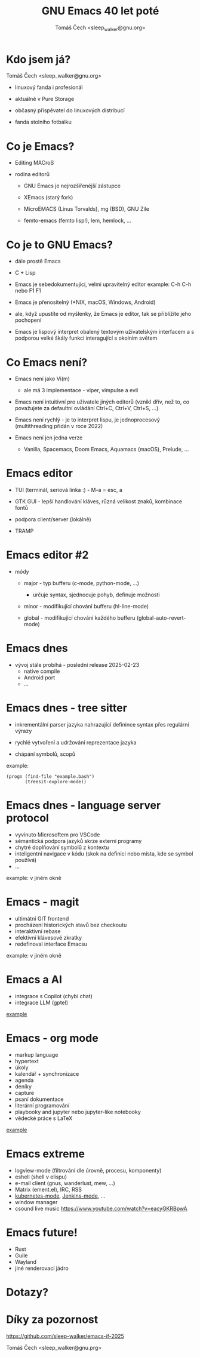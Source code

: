 #+TITLE: GNU Emacs 40 let poté
#+AUTHOR: Tomáš Čech <sleep_walker@gnu.org>
#+OPTIONS: ^:nil

* Kdo jsem já?

Tomáš Čech <sleep_walker@gnu.org>

- linuxový fanda i profesionál

- aktuálně v Pure Storage

- občasný přispěvatel do linuxových distribucí

- fanda stolního fotbálku


* Co je Emacs?

- Editing MACroS
  
- rodina editorů

  - GNU Emacs je nejrozšířenéjší zástupce

  - XEmacs (starý fork)

  - MicroEMACS (Linus Torvalds), mg (BSD), GNU Zile

  - femto-emacs (femto lisp!), lem, hemlock, ...


* Co je to GNU Emacs?

- dále prostě Emacs

- C + Lisp
  
- Emacs je sebedokumentující, velmi upravitelný editor
   example: C-h C-h nebo F1 F1

- Emacs je přenositelný (*NIX, macOS, Windows, Android)

- ale, když upustíte od myšlenky, že Emacs je
  editor, tak se přiblížíte jeho pochopení

- Emacs je lispový interpret obalený textovým uživatelským
  interfacem a s podporou velké škály funkcí interagující s
  okolním světem
 
* Co Emacs není?

- Emacs není jako Vi(m)

  - ale má 3 implementace - viper, vimpulse a evil
  
- Emacs není intuitivní pro uživatele jiných editorů
  (vznikl dřív, než to, co považujete za defaultní ovládání
  Ctrl+C, Ctrl+V, Ctrl+S, ...)

- Emacs není rychlý - je to interpret lispu, je
  jednoprocesový (multithreading přidán v roce 2022)

- Emacs není jen jedna verze

  - Vanilla, Spacemacs, Doom Emacs, Aquamacs (macOS),
    Prelude, ...

* Emacs editor

- TUI (terminál, seriová linka :) - M-a = esc, a

- GTK GUI - lepší handlování kláves, různá velikost znaků,
  kombinace fontů

- podpora client/server (lokálně)

- TRAMP
* Emacs editor #2
- módy
  
  - major - typ bufferu (c-mode, python-mode, ...)
    - určuje syntax, sjednocuje pohyb, definuje možnosti
    
  - minor - modifikující chování bufferu (hl-line-mode)
    
  - global - modifikující chování každého bufferu
    (global-auto-revert-mode)

* Emacs dnes
- vývoj stále probíhá - poslední release 2025-02-23
  - native compile
  - Android port
  - ...

* Emacs dnes - tree sitter

- inkrementální parser jazyka nahrazující definince syntax
  přes regulární výrazy

- rychlé vytvoření a udržování reprezentace jazyka

- chápání symbolů, scopů

example:
#+begin_src elisp :results none
  (progn (find-file "example.bash")
         (treesit-explore-mode))
#+end_src


* Emacs dnes - language server protocol

- vyvinuto Microsoftem pro VSCode
- sémantická podpora jazyků skrze externí programy
- chytré doplňování symbolů z kontextu
- inteligentní navigace v kódu (skok na definici nebo místa, kde se symbol používá)
- ...

example: v jiném okně
* Emacs - magit

- ultimátní GIT frontend
- procházení historických stavů bez checkoutu
- interaktivní rebase
- efektivní klávesové zkratky
- redefinoval interface Emacsu

example: v jiném okně
* Emacs a AI

- integrace s Copilot (chybí chat)
- integrace LLM (gptel)

[[./ai.el][example]]
   
* Emacs - org mode

- markup language
- hypertext
- úkoly
- kalendář + synchronizace
- agenda
- deníky
- capture  
- psaní dokumentace
- literární programování
- playbooky and jupyter nebo jupyter-like notebooky 
- vědecké práce s LaTeX

[[./org.org][example]]
* Emacs extreme

- logview-mode (filtrování dle úrovně, procesu, komponenty)
- eshell (shell v elispu)
- e-mail client (gnus, wanderlust, mew, ...)
- Matrix (ement.el), IRC, RSS
- [[https://github.com/kubernetes-el/kubernetes-el/blob/master/docs/assets/screenshot.png?raw=true][kubernetes-mode]], [[https://github.com/rmuslimov/jenkins.el][Jenkins-mode]], ...
- window manager
- csound live music
  https://www.youtube.com/watch?v=eacyGKRBpwA

* Emacs future!
- Rust
- Guile
- Wayland
- jiné renderovací jádro

* Dotazy?

* Díky za pozornost

https://github.com/sleep-walker/emacs-if-2025

Tomáš Čech <sleep_walker@gnu.prg>

[[./qrcode.png]]

# Local Variables:
# eval: (real-auto-save-mode)
# eval: (highlight-phrase "example:" "diary")
# eval: (org-link-preview-region)
# fill-column: 60
# End:
